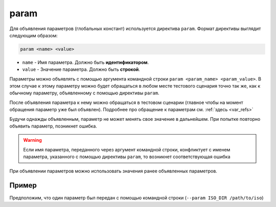 ..  SPDX-License-Identifier: BSD-3-Clause
    Copyright(c) 2010-2014 Intel Corporation.

.. _param:

param
=====

Для объявления параметров (глобальных констант) используется директива ``param``. Формат директивы выглядит следующим образом:

.. code-block:: none

	param <name> <value>

*  ``name`` - Имя параметра. Должно быть **идентификатором**.
*  ``value`` - Значение параметра. Должно быть **строкой**.


Параметры можно объявлять с помощью аргумента командной строки ``param <param_name> <param_value>``. В этом случае к этому параметру можно будет обращаться в любом месте тестового сценария точно так же, как к обычному параметру, объявленному с помощью директивы ``param``.

После объявления параметра к нему можно обращаться в тестовом сценарии (главное чтобы на момент обращения параметр уже был объявлен). Подробнее про обращение к параметрам см. :ref:`здесь <var_refs>`

Будучи однажды объявленным, параметр не может менять свое значение в дальнейшем. При попытке повторно объявить параметр, позникнет ошибка.

.. warning::
	 Если имя параметра, переданного через аргумент командной строки, конфликтует с именем параметра, указанного с помощью директивы ``param``, то возникнет соответствующая ошибка

При объявлении параметров можно использовать значения ранее объявленных параметров.

Пример
++++++

Предположим, что один параметр был передан с помощью командной строки (``--param ISO_DIR /path/to/iso``)

.. code-block:: none
	param param1 "value1"  # transforms to "value1"
	param param2 "${ISO_DIR}/${param1}" #transforms to "/path/to/iso/value1"

